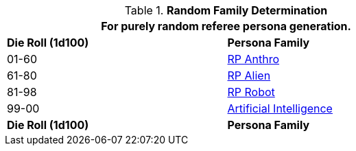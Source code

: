 // new table for family generation
.*Random Family Determination*
[width="75%",cols="^,<"]
|===
2+<|For purely random referee persona generation. 

s|Die Roll (1d100)
s|Persona Family

|01-60
|xref:CH11_Referee_Personas_Anthro.adoc[RP Anthro]

|61-80
|xref:CH11_Referee_Personas_Alien.adoc[RP Alien]

|81-98
|xref:CH11_Referee_Personas_Robot.adoc[RP Robot]

|99-00
|xref:v-wetware:CH69_AI.adoc[Artificial Intelligence]

s|Die Roll (1d100)
s|Persona Family
|===
